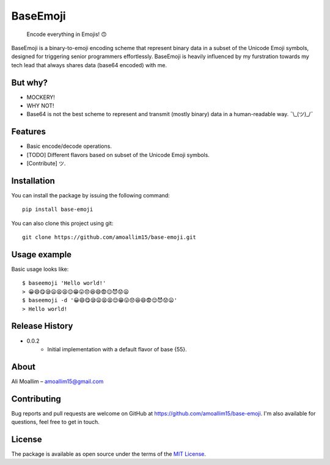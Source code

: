 BaseEmoji 
=========

	Encode everything in Emojis! 🙃

.. image:: media/logo.png

BaseEmoji is a binary-to-emoji encoding scheme that represent binary data in a subset of the Unicode Emoji symbols, designed for triggering senior programmers effortlessly.
BaseEmoji is heavily influenced by my furstration towards my tech lead that always shares data (base64 encoded) with me.

But why?
--------

- MOCKERY!
- WHY NOT!
- Base64 is not the best scheme to represent and transmit (mostly binary) data in a human-readable way. ¯\\_(ツ)_/¯

Features
--------

- Basic encode/decode operations.
- [TODO] Different flavors based on subset of the Unicode Emoji symbols.
- [Contribute] ツ.

Installation
------------
You can install the package by issuing the following command:

::
	
	pip install base-emoji


You can also clone this project using git:

::
	
	git clone https://github.com/amoallim15/base-emoji.git

Usage example
-------------

Basic usage looks like:

::

	$ baseemoji 'Hello world!'
	> 😀😄😋😪😦😫😫😌😁😛😞😆😄😨😌😈😟😦
	$ baseemoji -d '😀😄😋😪😦😫😫😌😁😛😞😆😄😨😌😈😟😦'
	> Hello world!

Release History
---------------

* 0.0.2
    * Initial implementation with a default flavor of base {55}.

About
-----

Ali Moallim – amoallim15@gmail.com

Contributing
------------

Bug reports and pull requests are welcome on GitHub at https://github.com/amoallim15/base-emoji.
I'm also available for questions, feel free to get in touch.

License
-------

The package is available as open source under the terms of the `MIT License`_.

.. _MIT License: http://www.python.org/
